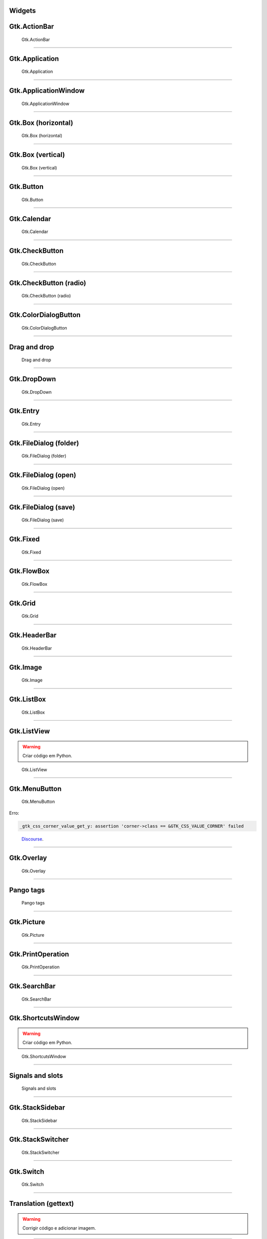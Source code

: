 
Widgets
=======

Gtk.ActionBar
=============

.. figure:: ../images/gtk-widgets/actionbar.webp
  :alt: Gtk.ActionBar
  :width: 683

  Gtk.ActionBar

.. tab:: Python

   ..  literalinclude:: ../../src/gtk-widgets/actionbar/MainWindow.py

.. tab:: Python load ui

   ..  literalinclude:: ../../src/gtk-widgets/actionbar/ui/MainWindow.py

.. tab:: UI

   ..  literalinclude:: ../../src/gtk-widgets/actionbar/ui/MainWindow.ui
      :language: html

.. tab:: Blueprint

   ..  literalinclude:: ../../src/gtk-widgets/actionbar/ui/MainWindow.blp

--------------

Gtk.Application
===============

.. figure:: ../images/gtk-widgets/application.webp
  :alt: Gtk.Application
  :width: 683

  Gtk.Application

.. tab:: Python

   ..  literalinclude:: ../../src/gtk-widgets/application/MainWindow.py

.. tab:: Python load ui

   ..  literalinclude:: ../../src/gtk-widgets/application/ui/MainWindow.py

.. tab:: UI

   ..  literalinclude:: ../../src/gtk-widgets/application/ui/MainWindow.ui
      :language: html

.. tab:: Blueprint

   ..  literalinclude:: ../../src/gtk-widgets/application/ui/MainWindow.blp

--------------

Gtk.ApplicationWindow
=====================

.. figure:: ../images/gtk-widgets/application-window.webp
  :alt: Gtk.ApplicationWindow
  :width: 683

  Gtk.ApplicationWindow

.. tab:: Python

   ..  literalinclude:: ../../src/gtk-widgets/application-window/MainWindow.py

.. tab:: Python load ui

   ..  literalinclude:: ../../src/gtk-widgets/application-window/ui/MainWindow.py

.. tab:: UI

   ..  literalinclude:: ../../src/gtk-widgets/application-window/ui/MainWindow.ui
      :language: html

.. tab:: Blueprint

   ..  literalinclude:: ../../src/gtk-widgets/application-window/ui/MainWindow.blp

--------------

Gtk.Box (horizontal)
====================

.. figure:: ../images/gtk-widgets/box-horizontal.webp
  :alt: Gtk.Box (horizontal)
  :width: 683

  Gtk.Box (horizontal)

.. tab:: Python

   ..  literalinclude:: ../../src/gtk-widgets/box-horizontal/MainWindow.py

.. tab:: Python load ui

   ..  literalinclude:: ../../src/gtk-widgets/box-horizontal/ui/MainWindow.py

.. tab:: UI

   ..  literalinclude:: ../../src/gtk-widgets/box-horizontal/ui/MainWindow.ui
      :language: html

.. tab:: Blueprint

   ..  literalinclude:: ../../src/gtk-widgets/box-horizontal/ui/MainWindow.blp

--------------

Gtk.Box (vertical)
==================

.. figure:: ../images/gtk-widgets/box-vertical.webp
  :alt: Gtk.Box (vertical)
  :width: 683

  Gtk.Box (vertical)

.. tab:: Python

   ..  literalinclude:: ../../src/gtk-widgets/box-vertical/MainWindow.py

.. tab:: Python load ui

   ..  literalinclude:: ../../src/gtk-widgets/box-vertical/ui/MainWindow.py

.. tab:: UI

   ..  literalinclude:: ../../src/gtk-widgets/box-vertical/ui/MainWindow.ui
      :language: html

.. tab:: Blueprint

   ..  literalinclude:: ../../src/gtk-widgets/box-vertical/ui/MainWindow.blp

--------------

Gtk.Button
==========

.. figure:: ../images/gtk-widgets/button.webp
  :alt: Gtk.Button
  :width: 683

  Gtk.Button

.. tab:: Python

   ..  literalinclude:: ../../src/gtk-widgets/button/MainWindow.py

.. tab:: Python load ui

   ..  literalinclude:: ../../src/gtk-widgets/button/ui/MainWindow.py

.. tab:: UI

   ..  literalinclude:: ../../src/gtk-widgets/button/ui/MainWindow.ui
      :language: html

.. tab:: Blueprint

   ..  literalinclude:: ../../src/gtk-widgets/button/ui/MainWindow.blp

--------------

Gtk.Calendar
============

.. figure:: ../images/gtk-widgets/calendar.webp
  :alt: Gtk.Calendar
  :width: 683

  Gtk.Calendar

.. tab:: Python

   ..  literalinclude:: ../../src/gtk-widgets/calendar/MainWindow.py

.. tab:: Python load ui

   ..  literalinclude:: ../../src/gtk-widgets/calendar/ui/MainWindow.py

.. tab:: UI

   ..  literalinclude:: ../../src/gtk-widgets/calendar/ui/MainWindow.ui
      :language: html

.. tab:: Blueprint

   ..  literalinclude:: ../../src/gtk-widgets/calendar/ui/MainWindow.blp

--------------

Gtk.CheckButton
===============

.. figure:: ../images/gtk-widgets/check-button.webp
  :alt: Gtk.CheckButton
  :width: 683

  Gtk.CheckButton

.. tab:: Python

   ..  literalinclude:: ../../src/gtk-widgets/check-button/MainWindow.py

.. tab:: Python load ui

   ..  literalinclude:: ../../src/gtk-widgets/check-button/ui/MainWindow.py

.. tab:: UI

   ..  literalinclude:: ../../src/gtk-widgets/check-button/ui/MainWindow.ui
      :language: html

.. tab:: Blueprint

   ..  literalinclude:: ../../src/gtk-widgets/check-button/ui/MainWindow.blp

--------------

Gtk.CheckButton (radio)
=======================

.. figure:: ../images/gtk-widgets/check-button-radio.webp
  :alt: Gtk.CheckButton (radio)
  :width: 683

  Gtk.CheckButton (radio)

.. tab:: Python

   ..  literalinclude:: ../../src/gtk-widgets/check-button-radio/MainWindow.py

.. tab:: Python load ui

   ..  literalinclude:: ../../src/gtk-widgets/check-button-radio/ui/MainWindow.py

.. tab:: UI

   ..  literalinclude:: ../../src/gtk-widgets/check-button-radio/ui/MainWindow.ui
      :language: html

.. tab:: Blueprint

   ..  literalinclude:: ../../src/gtk-widgets/check-button-radio/ui/MainWindow.blp

--------------

Gtk.ColorDialogButton
=====================

.. figure:: ../images/gtk-widgets/color-dialog-button.webp
  :alt: Gtk.ColorDialogButton
  :width: 683

  Gtk.ColorDialogButton

.. tab:: Python

   ..  literalinclude:: ../../src/gtk-widgets/color-dialog-button/MainWindow.py

.. tab:: Python load ui

   ..  literalinclude:: ../../src/gtk-widgets/color-dialog-button/ui/MainWindow.py

.. tab:: UI

   ..  literalinclude:: ../../src/gtk-widgets/color-dialog-button/ui/MainWindow.ui
      :language: html

.. tab:: Blueprint

   ..  literalinclude:: ../../src/gtk-widgets/color-dialog-button/ui/MainWindow.blp

--------------

Drag and drop
=============

.. figure:: ../images/gtk-widgets/drag-and-drop.webp
  :alt: Drag and drop
  :width: 683

  Drag and drop

.. tab:: Python

   ..  literalinclude:: ../../src/gtk-widgets/drag-and-drop/MainWindow.py

--------------

Gtk.DropDown
============

.. figure:: ../images/gtk-widgets/drop-down.webp
  :alt: Gtk.DropDown
  :width: 683

  Gtk.DropDown

.. tab:: Python

   ..  literalinclude:: ../../src/gtk-widgets/drop-down/MainWindow.py

.. tab:: Python load ui

   ..  literalinclude:: ../../src/gtk-widgets/drop-down/ui/MainWindow.py

.. tab:: UI

   ..  literalinclude:: ../../src/gtk-widgets/drop-down/ui/MainWindow.ui
      :language: html

.. tab:: Blueprint

   ..  literalinclude:: ../../src/gtk-widgets/drop-down/ui/MainWindow.blp

--------------

Gtk.Entry
=========

.. figure:: ../images/gtk-widgets/entry.webp
  :alt: Gtk.Entry
  :width: 683

  Gtk.Entry

.. tab:: Python

   ..  literalinclude:: ../../src/gtk-widgets/entry/MainWindow.py

.. tab:: Python load ui

   ..  literalinclude:: ../../src/gtk-widgets/entry/ui/MainWindow.py

.. tab:: UI

   ..  literalinclude:: ../../src/gtk-widgets/entry/ui/MainWindow.ui
      :language: html

.. tab:: Blueprint

   ..  literalinclude:: ../../src/gtk-widgets/entry/ui/MainWindow.blp

--------------

Gtk.FileDialog (folder)
=======================

.. figure:: ../images/gtk-widgets/file-dialog-folder.webp
  :alt: Gtk.FileDialog (folder)
  :width: 683

  Gtk.FileDialog (folder)

.. tab:: Python

   ..  literalinclude:: ../../src/gtk-widgets/file-dialog-folder/MainWindow.py

.. tab:: Python load ui

   ..  literalinclude:: ../../src/gtk-widgets/file-dialog-folder/ui/MainWindow.py

.. tab:: UI

   ..  literalinclude:: ../../src/gtk-widgets/file-dialog-folder/ui/MainWindow.ui
      :language: html

.. tab:: Blueprint

   ..  literalinclude:: ../../src/gtk-widgets/file-dialog-folder/ui/MainWindow.blp

--------------

Gtk.FileDialog (open)
=====================

.. figure:: ../images/gtk-widgets/file-dialog-open.webp
  :alt: Gtk.FileDialog (open)
  :width: 683

  Gtk.FileDialog (open)

.. tab:: Python

   ..  literalinclude:: ../../src/gtk-widgets/file-dialog-open/MainWindow.py

.. tab:: Python load ui

   ..  literalinclude:: ../../src/gtk-widgets/file-dialog-open/ui/MainWindow.py

.. tab:: UI

   ..  literalinclude:: ../../src/gtk-widgets/file-dialog-open/ui/MainWindow.ui
      :language: html

.. tab:: Blueprint

   ..  literalinclude:: ../../src/gtk-widgets/file-dialog-open/ui/MainWindow.blp

--------------

Gtk.FileDialog (save)
=====================

.. figure:: ../images/gtk-widgets/file-dialog-save.webp
  :alt: Gtk.FileDialog (save)
  :width: 683

  Gtk.FileDialog (save)

.. tab:: Python

   ..  literalinclude:: ../../src/gtk-widgets/file-dialog-save/MainWindow.py

.. tab:: Python load ui

   ..  literalinclude:: ../../src/gtk-widgets/file-dialog-save/ui/MainWindow.py

.. tab:: UI

   ..  literalinclude:: ../../src/gtk-widgets/file-dialog-save/ui/MainWindow.ui
      :language: html

.. tab:: Blueprint

   ..  literalinclude:: ../../src/gtk-widgets/file-dialog-save/ui/MainWindow.blp

--------------

Gtk.Fixed
=========

.. figure:: ../images/gtk-widgets/fixed.webp
  :alt: Gtk.Fixed
  :width: 683

  Gtk.Fixed

.. tab:: Python

   ..  literalinclude:: ../../src/gtk-widgets/fixed/MainWindow.py

.. tab:: Python load ui

   ..  literalinclude:: ../../src/gtk-widgets/fixed/ui/MainWindow.py

.. tab:: UI

   ..  literalinclude:: ../../src/gtk-widgets/fixed/ui/MainWindow.ui
      :language: html

.. tab:: Blueprint

   ..  literalinclude:: ../../src/gtk-widgets/fixed/ui/MainWindow.blp

--------------

Gtk.FlowBox
===========

.. figure:: ../images/gtk-widgets/flow-box.webp
  :alt: Gtk.FlowBox
  :width: 683

  Gtk.FlowBox

.. tab:: Python

   ..  literalinclude:: ../../src/gtk-widgets/flow-box/MainWindow.py

.. tab:: Python load ui

   ..  literalinclude:: ../../src/gtk-widgets/flow-box/ui/MainWindow.py

.. tab:: UI

   ..  literalinclude:: ../../src/gtk-widgets/flow-box/ui/MainWindow.ui
      :language: html

.. tab:: Blueprint

   ..  literalinclude:: ../../src/gtk-widgets/flow-box/ui/MainWindow.blp

--------------

Gtk.Grid
========

.. figure:: ../images/gtk-widgets/grid.webp
  :alt: Gtk.Grid
  :width: 683

  Gtk.Grid

.. tab:: Python

   ..  literalinclude:: ../../src/gtk-widgets/grid/MainWindow.py

.. tab:: Python load ui

   ..  literalinclude:: ../../src/gtk-widgets/grid/ui/MainWindow.py

.. tab:: UI

   ..  literalinclude:: ../../src/gtk-widgets/grid/ui/MainWindow.ui
      :language: html

.. tab:: Blueprint

   ..  literalinclude:: ../../src/gtk-widgets/grid/ui/MainWindow.blp

--------------

Gtk.HeaderBar
=============

.. figure:: ../images/gtk-widgets/header-bar.webp
  :alt: Gtk.HeaderBar
  :width: 683

  Gtk.HeaderBar

.. tab:: Python

   ..  literalinclude:: ../../src/gtk-widgets/header-bar/MainWindow.py

.. tab:: Python load ui

   ..  literalinclude:: ../../src/gtk-widgets/header-bar/ui/MainWindow.py

.. tab:: UI

   ..  literalinclude:: ../../src/gtk-widgets/header-bar/ui/MainWindow.ui
      :language: html

.. tab:: Blueprint

   ..  literalinclude:: ../../src/gtk-widgets/header-bar/ui/MainWindow.blp

--------------

Gtk.Image
=========

.. figure:: ../images/gtk-widgets/image.webp
  :alt: Gtk.Image
  :width: 683

  Gtk.Image

.. tab:: Python

   ..  literalinclude:: ../../src/gtk-widgets/image/MainWindow.py

.. tab:: Python load ui

   ..  literalinclude:: ../../src/gtk-widgets/image/ui/MainWindow.py

.. tab:: UI

   ..  literalinclude:: ../../src/gtk-widgets/image/ui/MainWindow.ui
      :language: html

.. tab:: Blueprint

   ..  literalinclude:: ../../src/gtk-widgets/image/ui/MainWindow.blp

--------------

Gtk.ListBox
===========

.. figure:: ../images/gtk-widgets/list-box.webp
  :alt: Gtk.ListBox
  :width: 683

  Gtk.ListBox

.. tab:: Python

   ..  literalinclude:: ../../src/gtk-widgets/list-box/MainWindow.py

.. tab:: Python load ui

   ..  literalinclude:: ../../src/gtk-widgets/list-box/ui/MainWindow.py

.. tab:: UI

   ..  literalinclude:: ../../src/gtk-widgets/list-box/ui/MainWindow.ui
      :language: html

.. tab:: Blueprint

   ..  literalinclude:: ../../src/gtk-widgets/list-box/ui/MainWindow.blp

--------------

Gtk.ListView
============

.. warning:: Criar código em Python.

.. figure:: ../images/gtk-widgets/list-view.webp
  :alt: Gtk.ListView
  :width: 683

  Gtk.ListView

.. tab:: Python load ui

   ..  literalinclude:: ../../src/gtk-widgets/list-view/ui/MainWindow.py

.. tab:: UI

   ..  literalinclude:: ../../src/gtk-widgets/list-view/ui/MainWindow.ui
      :language: html

.. tab:: Blueprint

   ..  literalinclude:: ../../src/gtk-widgets/list-view/ui/MainWindow.blp

--------------

Gtk.MenuButton
==============

.. figure:: ../images/gtk-widgets/menu-button.webp
  :alt: Gtk.MenuButton
  :width: 683

  Gtk.MenuButton

Erro:

.. code:: bash

   _gtk_css_corner_value_get_y: assertion 'corner->class == &GTK_CSS_VALUE_CORNER' failed

..

   `Discourse <https://discourse.gnome.org/t/menu-button-gives-error-messages-with-latest-gtk4/15689>`__.

.. tab:: Python

   ..  literalinclude:: ../../src/gtk-widgets/menu-button/MainWindow.py

.. tab:: Python load ui

   ..  literalinclude:: ../../src/gtk-widgets/menu-button/ui/MainWindow.py

.. tab:: UI

   ..  literalinclude:: ../../src/gtk-widgets/menu-button/ui/MainWindow.ui
      :language: html

.. tab:: Blueprint

   ..  literalinclude:: ../../src/gtk-widgets/menu-button/ui/MainWindow.blp

--------------

Gtk.Overlay
===========

.. figure:: ../images/gtk-widgets/overlay.webp
  :alt: Gtk.Overlay
  :width: 683

  Gtk.Overlay

.. tab:: Python

   ..  literalinclude:: ../../src/gtk-widgets/overlay/MainWindow.py

.. tab:: Python load ui

   ..  literalinclude:: ../../src/gtk-widgets/overlay/ui/MainWindow.py

.. tab:: UI

   ..  literalinclude:: ../../src/gtk-widgets/overlay/ui/MainWindow.ui
      :language: html

.. tab:: Blueprint

   ..  literalinclude:: ../../src/gtk-widgets/overlay/ui/MainWindow.blp

--------------

Pango tags
==========

.. figure:: ../images/gtk-widgets/pango-tags.webp
  :alt: Pango tags
  :width: 683

  Pango tags

.. tab:: Python

   ..  literalinclude:: ../../src/gtk-widgets/pango-tags/MainWindow.py

.. tab:: Python load ui

   ..  literalinclude:: ../../src/gtk-widgets/pango-tags/ui/MainWindow.py

.. tab:: UI

   ..  literalinclude:: ../../src/gtk-widgets/pango-tags/ui/MainWindow.ui
      :language: html

.. tab:: Blueprint

   ..  literalinclude:: ../../src/gtk-widgets/pango-tags/ui/MainWindow.blp

--------------

Gtk.Picture
===========

.. figure:: ../images/gtk-widgets/picture.webp
  :alt: Gtk.Picture
  :width: 683

  Gtk.Picture

.. tab:: Python

   ..  literalinclude:: ../../src/gtk-widgets/picture/MainWindow.py

.. tab:: Python load ui

   ..  literalinclude:: ../../src/gtk-widgets/picture/ui/MainWindow.py

.. tab:: UI

   ..  literalinclude:: ../../src/gtk-widgets/picture/ui/MainWindow.ui
      :language: html

.. tab:: Blueprint

   ..  literalinclude:: ../../src/gtk-widgets/picture/ui/MainWindow.blp

--------------

Gtk.PrintOperation
==================

.. figure:: ../images/gtk-widgets/print-operation.webp
  :alt: Gtk.PrintOperation
  :width: 683

  Gtk.PrintOperation

.. tab:: Python

   ..  literalinclude:: ../../src/gtk-widgets/print-operation/MainWindow.py

.. tab:: Python load ui

   ..  literalinclude:: ../../src/gtk-widgets/print-operation/ui/MainWindow.py

.. tab:: UI

   ..  literalinclude:: ../../src/gtk-widgets/print-operation/ui/MainWindow.ui
      :language: html

.. tab:: Blueprint

   ..  literalinclude:: ../../src/gtk-widgets/print-operation/ui/MainWindow.blp

--------------

Gtk.SearchBar
=============

.. figure:: ../images/gtk-widgets/search-bar.webp
  :alt: Gtk.SearchBar
  :width: 683

  Gtk.SearchBar

.. tab:: Python

   ..  literalinclude:: ../../src/gtk-widgets/search-bar/MainWindow.py

.. tab:: Python load ui

   ..  literalinclude:: ../../src/gtk-widgets/search-bar/ui/MainWindow.py

.. tab:: UI

   ..  literalinclude:: ../../src/gtk-widgets/search-bar/ui/MainWindow.ui
      :language: html

.. tab:: Blueprint

   ..  literalinclude:: ../../src/gtk-widgets/search-bar/ui/MainWindow.blp

--------------

Gtk.ShortcutsWindow
===================

.. warning:: Criar código em Python.

.. figure:: ../images/gtk-widgets/shortcuts-window.webp
  :alt: Gtk.ShortcutsWindow
  :width: 683

  Gtk.ShortcutsWindow

.. tab:: Python load ui

   ..  literalinclude:: ../../src/gtk-widgets/shortcuts-window/ui/MainWindow.py

.. tab:: UI

   ..  literalinclude:: ../../src/gtk-widgets/shortcuts-window/ui/MainWindow.ui
      :language: html

.. tab:: Blueprint

   ..  literalinclude:: ../../src/gtk-widgets/shortcuts-window/ui/MainWindow.blp

--------------

Signals and slots
=================

.. figure:: ../images/gtk-widgets/signals-and-slots.webp
  :alt: Signals and slots
  :width: 683

  Signals and slots

.. tab:: Python

   ..  literalinclude:: ../../src/gtk-widgets/signals-and-slots/MainWindow.py

.. tab:: Python load ui

   ..  literalinclude:: ../../src/gtk-widgets/signals-and-slots/ui/MainWindow.py

.. tab:: UI

   ..  literalinclude:: ../../src/gtk-widgets/signals-and-slots/ui/MainWindow.ui
      :language: html

.. tab:: Blueprint

   ..  literalinclude:: ../../src/gtk-widgets/signals-and-slots/ui/MainWindow.blp

--------------

Gtk.StackSidebar
================

.. figure:: ../images/gtk-widgets/stack-sidebar.webp
  :alt: Gtk.StackSidebar
  :width: 683

  Gtk.StackSidebar

.. tab:: Python

   ..  literalinclude:: ../../src/gtk-widgets/stack-sidebar/MainWindow.py

.. tab:: Python load ui

   ..  literalinclude:: ../../src/gtk-widgets/stack-sidebar/ui/MainWindow.py

.. tab:: UI

   ..  literalinclude:: ../../src/gtk-widgets/stack-sidebar/ui/MainWindow.ui
      :language: html

.. tab:: Blueprint

   ..  literalinclude:: ../../src/gtk-widgets/stack-sidebar/ui/MainWindow.blp

--------------

Gtk.StackSwitcher
=================

.. figure:: ../images/gtk-widgets/stack-switcher.webp
  :alt: Gtk.StackSwitcher
  :width: 683

  Gtk.StackSwitcher

.. tab:: Python

   ..  literalinclude:: ../../src/gtk-widgets/stack-switcher/MainWindow.py

.. tab:: Python load ui

   ..  literalinclude:: ../../src/gtk-widgets/stack-switcher/ui/MainWindow.py

.. tab:: UI

   ..  literalinclude:: ../../src/gtk-widgets/stack-switcher/ui/MainWindow.ui
      :language: html

.. tab:: Blueprint

   ..  literalinclude:: ../../src/gtk-widgets/stack-switcher/ui/MainWindow.blp

--------------

Gtk.Switch
==========

.. figure:: ../images/gtk-widgets/switch.webp
  :alt: Gtk.Switch
  :width: 683

  Gtk.Switch

.. tab:: Python

   ..  literalinclude:: ../../src/gtk-widgets/switch/MainWindow.py

.. tab:: Python load ui

   ..  literalinclude:: ../../src/gtk-widgets/switch/ui/MainWindow.py

.. tab:: UI

   ..  literalinclude:: ../../src/gtk-widgets/switch/ui/MainWindow.ui
      :language: html

.. tab:: Blueprint

   ..  literalinclude:: ../../src/gtk-widgets/switch/ui/MainWindow.blp

--------------

Translation (gettext)
=====================

.. warning:: Corrigir código e adicionar imagem.

.. tab:: Python

   ..  literalinclude:: ../../src/gtk-widgets/translator-gettext/MainWindow.py

--------------

Gtk.Video
=========

.. figure:: ../images/gtk-widgets/video.webp
  :alt: Gtk.Video
  :width: 683

  Gtk.Video

.. tab:: Python

   ..  literalinclude:: ../../src/gtk-widgets/video/MainWindow.py

.. tab:: Python load ui

   ..  literalinclude:: ../../src/gtk-widgets/video/ui/MainWindow.py

.. tab:: UI

   ..  literalinclude:: ../../src/gtk-widgets/video/ui/MainWindow.ui
      :language: html

.. tab:: Blueprint

   ..  literalinclude:: ../../src/gtk-widgets/video/ui/MainWindow.blp

--------------

Gtk.Window
==========

.. figure:: ../images/gtk-widgets/window.webp
  :alt: Gtk.Window
  :width: 683

  Gtk.Window

.. tab:: Python

   ..  literalinclude:: ../../src/gtk-widgets/window/MainWindow.py

.. tab:: Python load ui

   ..  literalinclude:: ../../src/gtk-widgets/window/ui/MainWindow.py

.. tab:: UI

   ..  literalinclude:: ../../src/gtk-widgets/window/ui/MainWindow.ui
      :language: html

.. tab:: Blueprint

   ..  literalinclude:: ../../src/gtk-widgets/window/ui/MainWindow.blp
